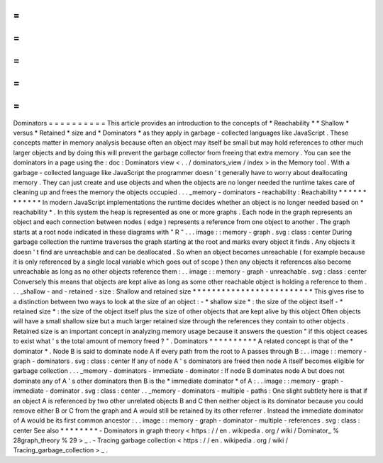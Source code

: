 =
=
=
=
=
=
=
=
=
=
Dominators
=
=
=
=
=
=
=
=
=
=
This
article
provides
an
introduction
to
the
concepts
of
*
Reachability
*
*
Shallow
*
versus
*
Retained
*
size
and
*
Dominators
*
as
they
apply
in
garbage
-
collected
languages
like
JavaScript
.
These
concepts
matter
in
memory
analysis
because
often
an
object
may
itself
be
small
but
may
hold
references
to
other
much
larger
objects
and
by
doing
this
will
prevent
the
garbage
collector
from
freeing
that
extra
memory
.
You
can
see
the
dominators
in
a
page
using
the
:
doc
:
Dominators
view
<
.
.
/
dominators_view
/
index
>
in
the
Memory
tool
.
With
a
garbage
-
collected
language
like
JavaScript
the
programmer
doesn
'
t
generally
have
to
worry
about
deallocating
memory
.
They
can
just
create
and
use
objects
and
when
the
objects
are
no
longer
needed
the
runtime
takes
care
of
cleaning
up
and
frees
the
memory
the
objects
occupied
.
.
.
_memory
-
dominators
-
reachability
:
Reachability
*
*
*
*
*
*
*
*
*
*
*
*
In
modern
JavaScript
implementations
the
runtime
decides
whether
an
object
is
no
longer
needed
based
on
*
reachability
*
.
In
this
system
the
heap
is
represented
as
one
or
more
graphs
.
Each
node
in
the
graph
represents
an
object
and
each
connection
between
nodes
(
edge
)
represents
a
reference
from
one
object
to
another
.
The
graph
starts
at
a
root
node
indicated
in
these
diagrams
with
"
R
"
.
.
.
image
:
:
memory
-
graph
.
svg
:
class
:
center
During
garbage
collection
the
runtime
traverses
the
graph
starting
at
the
root
and
marks
every
object
it
finds
.
Any
objects
it
doesn
'
t
find
are
unreachable
and
can
be
deallocated
.
So
when
an
object
becomes
unreachable
(
for
example
because
it
is
only
referenced
by
a
single
local
variable
which
goes
out
of
scope
)
then
any
objects
it
references
also
become
unreachable
as
long
as
no
other
objects
reference
them
:
.
.
image
:
:
memory
-
graph
-
unreachable
.
svg
:
class
:
center
Conversely
this
means
that
objects
are
kept
alive
as
long
as
some
other
reachable
object
is
holding
a
reference
to
them
.
.
.
_shallow
-
and
-
retained
-
size
:
Shallow
and
retained
size
*
*
*
*
*
*
*
*
*
*
*
*
*
*
*
*
*
*
*
*
*
*
*
*
*
This
gives
rise
to
a
distinction
between
two
ways
to
look
at
the
size
of
an
object
:
-
*
shallow
size
*
:
the
size
of
the
object
itself
-
*
retained
size
*
:
the
size
of
the
object
itself
plus
the
size
of
other
objects
that
are
kept
alive
by
this
object
Often
objects
will
have
a
small
shallow
size
but
a
much
larger
retained
size
through
the
references
they
contain
to
other
objects
.
Retained
size
is
an
important
concept
in
analyzing
memory
usage
because
it
answers
the
question
"
if
this
object
ceases
to
exist
what
'
s
the
total
amount
of
memory
freed
?
"
.
Dominators
*
*
*
*
*
*
*
*
*
*
A
related
concept
is
that
of
the
*
dominator
*
.
Node
B
is
said
to
dominate
node
A
if
every
path
from
the
root
to
A
passes
through
B
:
.
.
image
:
:
memory
-
graph
-
dominators
.
svg
:
class
:
center
If
any
of
node
A
'
s
dominators
are
freed
then
node
A
itself
becomes
eligible
for
garbage
collection
.
.
.
_memory
-
dominators
-
immediate
-
dominator
:
If
node
B
dominates
node
A
but
does
not
dominate
any
of
A
'
s
other
dominators
then
B
is
the
*
immediate
dominator
*
of
A
:
.
.
image
:
:
memory
-
graph
-
immediate
-
dominator
.
svg
:
class
:
center
.
.
_memory
-
dominators
-
multiple
-
paths
:
One
slight
subtlety
here
is
that
if
an
object
A
is
referenced
by
two
other
unrelated
objects
B
and
C
then
neither
object
is
its
dominator
because
you
could
remove
either
B
or
C
from
the
graph
and
A
would
still
be
retained
by
its
other
referrer
.
Instead
the
immediate
dominator
of
A
would
be
its
first
common
ancestor
:
.
.
image
:
:
memory
-
graph
-
dominator
-
multiple
-
references
.
svg
:
class
:
center
See
also
*
*
*
*
*
*
*
*
-
Dominators
in
graph
theory
<
https
:
/
/
en
.
wikipedia
.
org
/
wiki
/
Dominator_
%
28graph_theory
%
29
>
_
.
-
Tracing
garbage
collection
<
https
:
/
/
en
.
wikipedia
.
org
/
wiki
/
Tracing_garbage_collection
>
_
.
